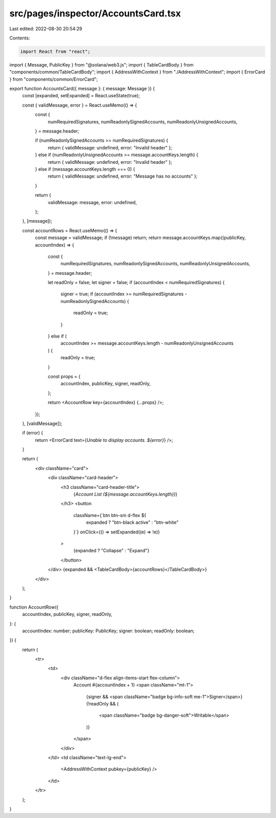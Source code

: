 src/pages/inspector/AccountsCard.tsx
====================================

Last edited: 2022-08-30 20:54:29

Contents:

.. code-block:: tsx

    import React from "react";
import { Message, PublicKey } from "@solana/web3.js";
import { TableCardBody } from "components/common/TableCardBody";
import { AddressWithContext } from "./AddressWithContext";
import { ErrorCard } from "components/common/ErrorCard";

export function AccountsCard({ message }: { message: Message }) {
  const [expanded, setExpanded] = React.useState(true);

  const { validMessage, error } = React.useMemo(() => {
    const {
      numRequiredSignatures,
      numReadonlySignedAccounts,
      numReadonlyUnsignedAccounts,
    } = message.header;

    if (numReadonlySignedAccounts >= numRequiredSignatures) {
      return { validMessage: undefined, error: "Invalid header" };
    } else if (numReadonlyUnsignedAccounts >= message.accountKeys.length) {
      return { validMessage: undefined, error: "Invalid header" };
    } else if (message.accountKeys.length === 0) {
      return { validMessage: undefined, error: "Message has no accounts" };
    }

    return {
      validMessage: message,
      error: undefined,
    };
  }, [message]);

  const accountRows = React.useMemo(() => {
    const message = validMessage;
    if (!message) return;
    return message.accountKeys.map((publicKey, accountIndex) => {
      const {
        numRequiredSignatures,
        numReadonlySignedAccounts,
        numReadonlyUnsignedAccounts,
      } = message.header;

      let readOnly = false;
      let signer = false;
      if (accountIndex < numRequiredSignatures) {
        signer = true;
        if (accountIndex >= numRequiredSignatures - numReadonlySignedAccounts) {
          readOnly = true;
        }
      } else if (
        accountIndex >=
        message.accountKeys.length - numReadonlyUnsignedAccounts
      ) {
        readOnly = true;
      }

      const props = {
        accountIndex,
        publicKey,
        signer,
        readOnly,
      };

      return <AccountRow key={accountIndex} {...props} />;
    });
  }, [validMessage]);

  if (error) {
    return <ErrorCard text={`Unable to display accounts. ${error}`} />;
  }

  return (
    <div className="card">
      <div className="card-header">
        <h3 className="card-header-title">
          {`Account List (${message.accountKeys.length})`}
        </h3>
        <button
          className={`btn btn-sm d-flex ${
            expanded ? "btn-black active" : "btn-white"
          }`}
          onClick={() => setExpanded((e) => !e)}
        >
          {expanded ? "Collapse" : "Expand"}
        </button>
      </div>
      {expanded && <TableCardBody>{accountRows}</TableCardBody>}
    </div>
  );
}

function AccountRow({
  accountIndex,
  publicKey,
  signer,
  readOnly,
}: {
  accountIndex: number;
  publicKey: PublicKey;
  signer: boolean;
  readOnly: boolean;
}) {
  return (
    <tr>
      <td>
        <div className="d-flex align-items-start flex-column">
          Account #{accountIndex + 1}
          <span className="mt-1">
            {signer && <span className="badge bg-info-soft me-1">Signer</span>}
            {!readOnly && (
              <span className="badge bg-danger-soft">Writable</span>
            )}
          </span>
        </div>
      </td>
      <td className="text-lg-end">
        <AddressWithContext pubkey={publicKey} />
      </td>
    </tr>
  );
}


